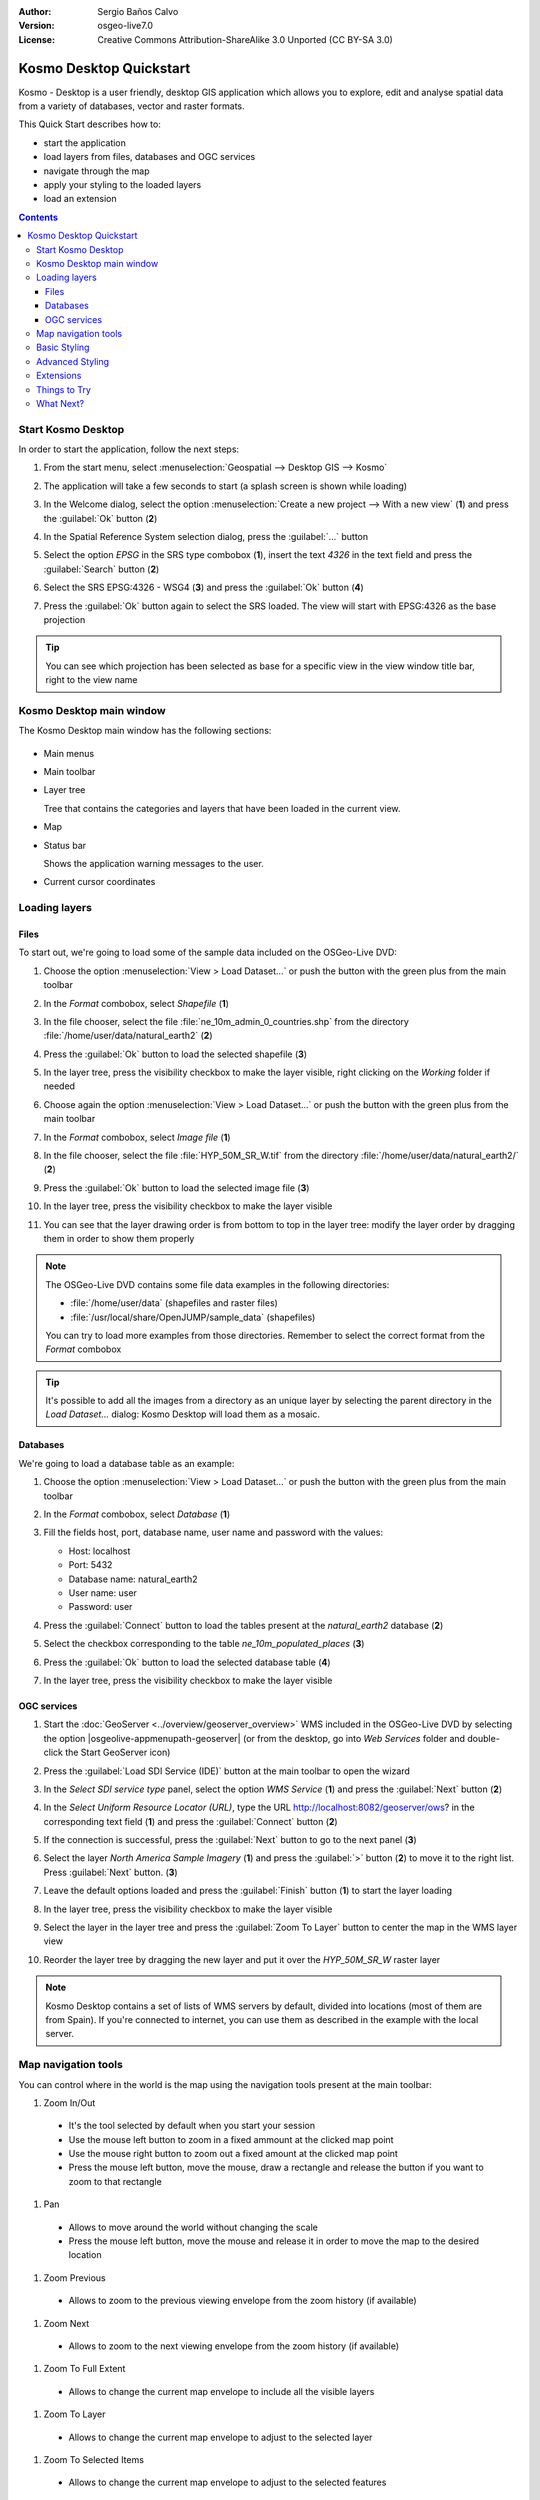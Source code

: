 :Author: Sergio Baños Calvo
:Version: osgeo-live7.0
:License: Creative Commons Attribution-ShareAlike 3.0 Unported  (CC BY-SA 3.0)

.. image:: /images/project_logos/logo-Kosmo.png
  :scale: 100 %
  :alt: project logo
  :align: right
  :target: http://www.opengis.es/index.php?lang=en

********************************************************************************
Kosmo Desktop Quickstart
********************************************************************************

Kosmo - Desktop is a user friendly, desktop GIS application which allows you to explore, edit 
and analyse spatial data from a variety of databases, vector and raster formats.

This Quick Start describes how to:

* start the application    
* load layers from files, databases and OGC services
* navigate through the map
* apply your styling to the loaded layers
* load an extension

.. contents:: Contents

Start Kosmo Desktop
================================================================================

In order to start the application, follow the next steps:

#. From the start menu, select :menuselection:`Geospatial --> Desktop GIS --> Kosmo`

#. The application will take a few seconds to start (a splash screen is shown while loading)

   .. image:: /images/projects/kosmo_splash_screen.png
     :scale: 70 %

#. In the Welcome dialog, select the option :menuselection:`Create a new project --> With a new view` (**1**) and press the :guilabel:`Ok` button (**2**)

   .. image:: /images/projects/kosmo_welcome_dialog.png
     :scale: 70 %

#. In the Spatial Reference System selection dialog, press the :guilabel:`...` button

   .. image:: /images/projects/kosmo_select_srs.png
     :scale: 70 %

#. Select the option *EPSG* in the SRS type combobox (**1**), insert the text `4326` in the text field and press the :guilabel:`Search` button (**2**)

#. Select the SRS EPSG:4326 - WSG4 (**3**) and press the :guilabel:`Ok` button (**4**)

   .. image:: /images/projects/kosmo_select_srs_epsg_4326.png
     :scale: 70 %

#. Press the :guilabel:`Ok` button again to select the SRS loaded. The view will start with EPSG:4326 as the base projection
    
  
.. tip::
  You can see which projection has been selected as base for a specific view in the view window title bar, right to the view name
  

Kosmo Desktop main window
================================================================================

The Kosmo Desktop main window has the following sections:

  .. image:: /images/projects/kosmo_main_window.jpg
    :scale: 70 %

* Main menus

* Main toolbar

* Layer tree

  Tree that contains the categories and layers that have been loaded in the current view.

* Map  

* Status bar

  Shows the application warning messages to the user.
  
* Current cursor coordinates       



Loading layers
================================================================================

Files
--------------------------------------------------------------------------------

To start out, we're going to load some of the sample data included on the OSGeo-Live DVD:

#. Choose the option :menuselection:`View > Load Dataset...` or push the button with the green plus from the main toolbar

#. In the *Format* combobox, select *Shapefile* (**1**)

#. In the file chooser, select the file :file:`ne_10m_admin_0_countries.shp` from the directory :file:`/home/user/data/natural_earth2` (**2**)

#. Press the :guilabel:`Ok` button to load the selected shapefile (**3**)

   .. image:: /images/projects/kosmo_select_shape_file.png
     :scale: 70 %

#. In the layer tree, press the visibility checkbox to make the layer visible, right clicking on the *Working* folder if needed

#. Choose again the option :menuselection:`View > Load Dataset...` or push the button with the green plus from the main toolbar

#. In the *Format* combobox, select *Image file* (**1**)

#. In the file chooser, select the file :file:`HYP_50M_SR_W.tif` from the directory :file:`/home/user/data/natural_earth2/` (**2**)

#. Press the :guilabel:`Ok` button to load the selected image file (**3**)

   .. image:: /images/projects/kosmo_select_raster_file.png
    :scale: 70 %   

#. In the layer tree, press the visibility checkbox to make the layer visible

#. You can see that the layer drawing order is from bottom to top in the layer tree: modify the layer order by dragging them in order to show them properly

   .. image:: /images/projects/kosmo_load_file_example.jpg
    :scale: 70 %   

.. note::
  The OSGeo-Live DVD contains some file data examples in the following directories:
  
  * :file:`/home/user/data` (shapefiles and raster files)
  * :file:`/usr/local/share/OpenJUMP/sample_data` (shapefiles)
      
  You can try to load more examples from those directories. Remember to select the correct format from the *Format* combobox       

.. tip:: 
  It's possible to add all the images from a directory as an unique layer by selecting the parent directory in the *Load Dataset...* dialog: Kosmo Desktop will load them as a mosaic.


Databases
--------------------------------------------------------------------------------

We're going to load a database table as an example:

#. Choose the option :menuselection:`View > Load Dataset...` or push the button with the green plus from the main toolbar

#. In the *Format* combobox, select *Database* (**1**)

#. Fill the fields host, port, database name, user name and password with the values:

   * Host: localhost
     
   * Port: 5432
    
   * Database name: natural_earth2
    
   * User name: user
    
   * Password: user        

#. Press the :guilabel:`Connect` button to load the tables present at the *natural_earth2* database (**2**)

#. Select the checkbox corresponding to the table *ne_10m_populated_places* (**3**)

#. Press the :guilabel:`Ok` button to load the selected database table (**4**)

   .. image:: /images/projects/kosmo_database_connection.png
     :scale: 70 %   
  
#. In the layer tree, press the visibility checkbox to make the layer visible

   .. image:: /images/projects/kosmo_load_database_example.jpg
     :scale: 70 %


OGC services
--------------------------------------------------------------------------------

#. Start the :doc:`GeoServer <../overview/geoserver_overview>` WMS included in the OSGeo-Live DVD by selecting the option |osgeolive-appmenupath-geoserver| (or from the desktop, go into *Web Services* folder and double-click the Start GeoServer icon)

#. Press the :guilabel:`Load SDI Service (IDE)` button at the main toolbar to open the wizard

#. In the *Select SDI service type* panel, select the option *WMS Service* (**1**) and press the :guilabel:`Next` button (**2**)

   .. image:: /images/projects/kosmo_wms_1.png
     :scale: 70 %   

#. In the *Select Uniform Resource Locator (URL)*, type the URL http://localhost:8082/geoserver/ows? in the corresponding text field (**1**) and press the :guilabel:`Connect` button (**2**)

#. If the connection is successful, press the :guilabel:`Next` button to go to the next panel (**3**)

   .. image:: /images/projects/kosmo_wms_2.png
     :scale: 70 %   

#. Select the layer `North America Sample Imagery` (**1**) and press the :guilabel:`>` button (**2**) to move it to the right list. Press :guilabel:`Next` button. (**3**)

   .. image:: /images/projects/kosmo_wms_3.png
     :scale: 70 %   

#. Leave the default options loaded and press the :guilabel:`Finish` button (**1**) to start the layer loading

   .. image:: /images/projects/kosmo_wms_4.png
     :scale: 70 %   

#. In the layer tree, press the visibility checkbox to make the layer visible

#. Select the layer in the layer tree and press the :guilabel:`Zoom To Layer` button to center the map in the WMS layer view

#. Reorder the layer tree by dragging the new layer and put it over the *HYP_50M_SR_W* raster layer

   .. image:: /images/projects/kosmo_load_wms_results.jpg
     :scale: 70 %   


.. note::
  Kosmo Desktop contains a set of lists of WMS servers by default, divided into locations (most of them are from Spain). 
  If you're connected to internet, you can use them as described in the example with the local server.



Map navigation tools
================================================================================

You can control where in the world is the map using the navigation tools present at the main toolbar:

1. |ZOOM| Zoom In/Out

  .. |ZOOM| image:: /images/projects/kosmo_zoom.png
  
  * It's the tool selected by default when you start your session
  * Use the mouse left button to zoom in a fixed ammount at the clicked map point
  * Use the mouse right button to zoom out a fixed amount at the clicked map point
  * Press the mouse left button, move the mouse, draw a rectangle and release the button if you want to zoom to that rectangle
  
#. |PAN| Pan
  
  .. |PAN| image:: /images/projects/kosmo_pan.png

  * Allows to move around the world without changing the scale
  * Press the mouse left button, move the mouse and release it in order to move the map to the desired location
      
#. |ZOOM_PREV| Zoom Previous

  .. |ZOOM_PREV| image:: /images/projects/kosmo_zoom_prev.png
  
  * Allows to zoom to the previous viewing envelope from the zoom history (if available)
  
#. |ZOOM_NEXT| Zoom Next

  .. |ZOOM_NEXT| image:: /images/projects/kosmo_zoom_next.png
  
  * Allows to zoom to the next viewing envelope from the zoom history (if available)
    
#. |ZOOM_FULL_EXTENT| Zoom To Full Extent

  .. |ZOOM_FULL_EXTENT| image:: /images/projects/kosmo_zoom_to_full_extent.png
  
  * Allows to change the current map envelope to include all the visible layers
  
#. |ZOOM_TO_LAYER| Zoom To Layer

  .. |ZOOM_TO_LAYER| image:: /images/projects/kosmo_zoom_to_layer.png
  
  * Allows to change the current map envelope to adjust to the selected layer
    
#. |ZOOM_TO_SELECTED_ITEMS| Zoom To Selected Items

  .. |ZOOM_TO_SELECTED_ITEMS| image:: /images/projects/kosmo_zoom_to_selected_items.png
  
  * Allows to change the current map envelope to adjust to the selected features
    
#. |PAN_TO_CLICK| Pan To Click

  .. |PAN_TO_CLICK| image:: /images/projects/kosmo_pan_to_click.png
  
  * Centers the map in the clicked map point, without changing the current scale
  
#. |COORDINATE_LOCALIZATION| Coordinate Localization

  .. |COORDINATE_LOCALIZATION| image:: /images/projects/kosmo_coordinate_localization.png
  
  * Centers the map in the given X - Y coordinates

Apart from those tools, it's also available the possibility to zoom in/out by using the mouse wheel.

.. note::
  If any tool/menu option is disabled, you can place the cursor over the button/option to see a tooltip where the reason is shown 



Basic Styling
================================================================================

In this section we're going to style a layer by range using the country population as styling attribute:

#. Select the layer `ne_10m_admin_0_countries` in the layer tree

#. Right click on it and select the option :menuselection:`Simbology > Change Styles...`

#. Click on the tab `Colour theming`

#. Activate the options *Enable colour theming* (**1**) and *by range* (**2**)

#. Select `pop_est` as *Attribute* (**3**), 11 as *Range count* (**4**) and RYG (Color Brewer) as *Color schema* (**5**)

#. Press the :guilabel:`Ok` button to apply the changes (**6**)

   .. image:: /images/projects/kosmo_basic_style_classification.png
     :scale: 70 %   

#. The layer will change its style to reflect the changes:

   .. image:: /images/projects/kosmo_styled_layer_by_range.jpg
     :scale: 70 %
     
     

Advanced Styling
================================================================================

In this section we're going to style a layer with some rules and filters, based on an attribute. The example shows how to create two rules, one for capital populated places and other for the rest of them:

#. Select the layer `ne_10m_populated_places` in the layer tree

#. Right click on it and select the option :menuselection:`Simbology > Advanced Style Editor...`

#. Select the feature type style `ne_10m_populated_places` (**1**) and press the :guilabel:`+` button (**2**) to add a new rule to it 

   .. image:: /images/projects/kosmo_advanced_style_feature_type.png
     :scale: 70 %   
 
#. Select `Point symbolizer` as symbolizer type (**1**) and press the :guilabel:`Ok` button (**2**)

   .. image:: /images/projects/kosmo_advanced_style_symbolizer.png
     :scale: 70 %   

#. Select the new rule in the tree (**1**) and edit its properties: set **capital_rule** as `Name` (**2**), **Capitals** as `Title` (**3**),activate its filter (**4**) and edit it (**5**)

   .. image:: /images/projects/kosmo_advanced_style_capital_rule.png
     :scale: 70 %   

#. Select **featurecla** as `Field` (**1**), **Equal to (=)** as `Operator` (**2**) and press the :guilabel:`...` button (**3**) to select an attribute value

   .. image:: /images/projects/kosmo_advanced_style_filter.png
     :scale: 70 %

#. Select the **Admin-0 capital** value (**1**) and press the :guilabel:`Ok` button (**2**)

   .. image:: /images/projects/kosmo_advanced_style_attr_value.png
     :scale: 70 %   

#. Press the :guilabel:`Add` button (**1**) to add the condition to the filter and the :guilabel:`Ok` button (**2**) to set the filter to the rule

   .. image:: /images/projects/kosmo_advanced_style_filter_2.png
     :scale: 70 %   

#. Select the capital rule point symbolizer in the tree (**1**) and edit its properties: set its `Size` to **8** (**2**), its `Well Known Mark` type as **circle** (**3**) and `Color` to light green (**4**)

   .. image:: /images/projects/kosmo_advanced_style_capital_rule_symbolizer.png
     :scale: 70 %   

#. Select the other rule in the tree (**1**) and edit its properties: set **others_rule** as `Name` (**2**), **Others** as `Title` (**3**), mark the `Else filter` checkbox (**4**) and set its maximum scale to **25,000,000** (**5**) (it's necessary to press :guilabel:`ENTER` key after setting the value manually to set it)

   .. image:: /images/projects/kosmo_advanced_style_others_rule.png
     :scale: 70 %   

#. Press the :guilabel:`Ok` button to apply the changes

#. The layer will change its style to reflect the changes:

   .. image:: /images/projects/kosmo_styled_layer_by_filter.jpg
     :scale: 70 %
          
#. If you make enough zoom in to reach the given scale, both rules would be rendered:

   .. image:: /images/projects/kosmo_styled_layer_by_filter_2.jpg
     :scale: 70 %

.. note::
  When the map is at full layer scale only capitals are shown. If you zoom in close enough, all the populated places would be shown


Extensions
================================================================================

In this section we're going to activate the Sextante toolbox extension:

#. Choose the option :menuselection:`File > Extension Manager...` or push the button with the :guilabel:`Ext` label from the main toolbar

#. Mark the Sextante extension checkbox (**1**) and press the :guilabel:`Ok` button (**2**)

   .. image:: /images/projects/kosmo_extension_manager.png
     :scale: 70 %   

#. A new Sextante button will be available at the right of the main toolbar

   .. image:: /images/projects/kosmo_sextante_extension.png
     :scale: 70 %   

.. tip:: 
  If the `Mark as default` option is selected, the extension would be loaded automatically on next application startup



Things to Try
================================================================================

Here are some additional challenges for you to try:

#. Use the Advanced Style editor to create more complex styles

#. Use the `Query wizard` to select those features that accomplish a given criteria

#. Activate the layer editing mode and use the available tools to edit any of the vectorial layers

#. Generate a set of topology rules for a layer and try to edit it

#. Activate the rest of extensions that form part of the application and see the new tools that are present

#. Configure the application options through the menu option :menuselection:`File > Configuration...`



What Next?
================================================================================

There is a set of manuals and video-tutorials available at http://www.opengis.es/index.php?lang=en
